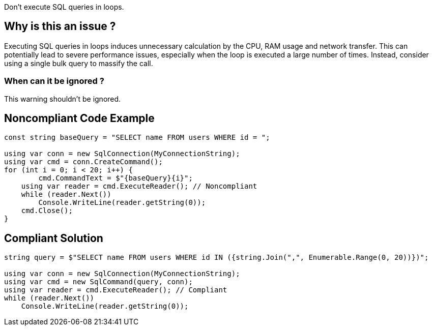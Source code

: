 :!sectids:

Don't execute SQL queries in loops.

== Why is this an issue ?

Executing SQL queries in loops induces unnecessary calculation by the CPU, RAM usage and network transfer.
This can potentially lead to severe performance issues, especially when the loop is executed a large number of times.
Instead, consider using a single bulk query to massify the call.

=== When can it be ignored ?

This warning shouldn't be ignored.

## Noncompliant Code Example

[source, cs]
----
const string baseQuery = "SELECT name FROM users WHERE id = ";

using var conn = new SqlConnection(MyConnectionString);
using var cmd = conn.CreateCommand();
for (int i = 0; i < 20; i++) {
	cmd.CommandText = $"{baseQuery}{i}";
    using var reader = cmd.ExecuteReader(); // Noncompliant
    while (reader.Next())
        Console.WriteLine(reader.getString(0));
    cmd.Close();
}
----

## Compliant Solution

[source, cs]
----
string query = $"SELECT name FROM users WHERE id IN ({string.Join(",", Enumerable.Range(0, 20))})";

using var conn = new SqlConnection(MyConnectionString);
using var cmd = new SqlCommand(query, conn);
using var reader = cmd.ExecuteReader(); // Compliant
while (reader.Next())
    Console.WriteLine(reader.getString(0));
----
